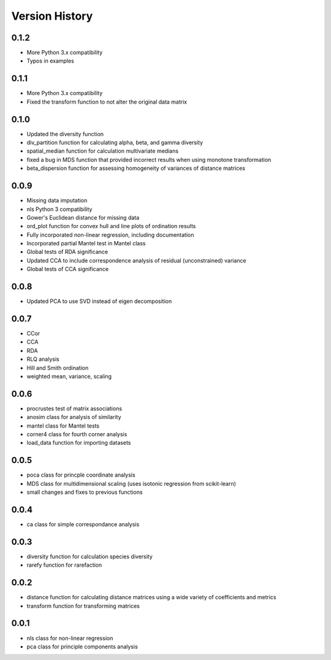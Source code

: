 Version History
==========
0.1.2
^^^^^
- More Python 3.x compatibility
- Typos in examples

0.1.1
^^^^^
- More Python 3.x compatibility
- Fixed the transform function to not alter the original data matrix


0.1.0
^^^^^
- Updated the diversity function
- div_partition function for calculating alpha, beta, and gamma diversity
- spatial_median function for calculation multivariate medians
- fixed a bug in MDS function that provided incorrect results when using monotone transformation
- beta_dispersion function for assessing homogeneity of variances of distance matrices

0.0.9
^^^^^
- Missing data imputation
- nls Python 3 compatibility
- Gower's Euclidean distance for missing data
- ord_plot function for convex hull and line plots of ordination results
- Fully incorporated non-linear regression, including documentation
- Incorporated partial Mantel test in Mantel class
- Global tests of RDA significance
- Updated CCA to include correspondence analysis of residual (unconstrained) variance
- Global tests of CCA significance

0.0.8
^^^^^
- Updated PCA to use SVD instead of eigen decomposition

0.0.7
^^^^^
- CCor
- CCA
- RDA
- RLQ analysis
- Hill and Smith ordination
- weighted mean, variance, scaling


0.0.6
^^^^^
- procrustes test of matrix associations
- anosim class for analysis of similarity
- mantel class for Mantel tests
- corner4 class for fourth corner analysis
- load_data function for importing datasets

0.0.5
^^^^^
- poca class for princple coordinate analysis
- MDS class for multidimensional scaling (uses isotonic regression from scikit-learn)
- small changes and fixes to previous functions

0.0.4
^^^^^
- ca class for simple correspondance analysis

0.0.3
^^^^^
- diversity function for calculation species diversity
- rarefy function for rarefaction

0.0.2
^^^^^
- distance function for calculating distance matrices using a wide variety of coefficients and metrics
- transform function for transforming matrices

0.0.1
^^^^^
- nls class for non-linear regression
- pca class for principle components analysis